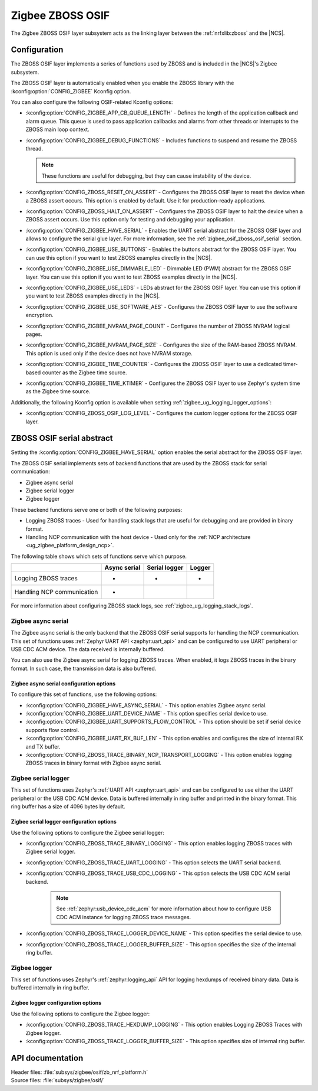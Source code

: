﻿.. _lib_zigbee_osif:

Zigbee ZBOSS OSIF
#################

The Zigbee ZBOSS OSIF layer subsystem acts as the linking layer between the :ref:`nrfxlib:zboss` and the |NCS|.

.. _zigbee_osif_configuration:

Configuration
*************

The ZBOSS OSIF layer implements a series of functions used by ZBOSS and is included in the |NCS|'s Zigbee subsystem.

The ZBOSS OSIF layer is automatically enabled when you enable the ZBOSS library with the :kconfig:option:`CONFIG_ZIGBEE` Kconfig option.

You can also configure the following OSIF-related Kconfig options:

* :kconfig:option:`CONFIG_ZIGBEE_APP_CB_QUEUE_LENGTH` - Defines the length of the application callback and alarm queue.
  This queue is used to pass application callbacks and alarms from other threads or interrupts to the ZBOSS main loop context.
* :kconfig:option:`CONFIG_ZIGBEE_DEBUG_FUNCTIONS` - Includes functions to suspend and resume the ZBOSS thread.

  .. note::
      These functions are useful for debugging, but they can cause instability of the device.

* :kconfig:option:`CONFIG_ZBOSS_RESET_ON_ASSERT` - Configures the ZBOSS OSIF layer to reset the device when a ZBOSS assert occurs.
  This option is enabled by default.
  Use it for production-ready applications.
* :kconfig:option:`CONFIG_ZBOSS_HALT_ON_ASSERT` - Configures the ZBOSS OSIF layer to halt the device when a ZBOSS assert occurs.
  Use this option only for testing and debugging your application.
* :kconfig:option:`CONFIG_ZIGBEE_HAVE_SERIAL` - Enables the UART serial abstract for the ZBOSS OSIF layer and allows to configure the serial glue layer.
  For more information, see the :ref:`zigbee_osif_zboss_osif_serial` section.
* :kconfig:option:`CONFIG_ZIGBEE_USE_BUTTONS` - Enables the buttons abstract for the ZBOSS OSIF layer.
  You can use this option if you want to test ZBOSS examples directly in the |NCS|.
* :kconfig:option:`CONFIG_ZIGBEE_USE_DIMMABLE_LED` - Dimmable LED (PWM) abstract for the ZBOSS OSIF layer.
  You can use this option if you want to test ZBOSS examples directly in the |NCS|.
* :kconfig:option:`CONFIG_ZIGBEE_USE_LEDS` - LEDs abstract for the ZBOSS OSIF layer.
  You can use this option if you want to test ZBOSS examples directly in the |NCS|.
* :kconfig:option:`CONFIG_ZIGBEE_USE_SOFTWARE_AES` - Configures the ZBOSS OSIF layer to use the software encryption.
* :kconfig:option:`CONFIG_ZIGBEE_NVRAM_PAGE_COUNT` - Configures the number of ZBOSS NVRAM logical pages.
* :kconfig:option:`CONFIG_ZIGBEE_NVRAM_PAGE_SIZE` - Configures the size of the RAM-based ZBOSS NVRAM.
  This option is used only if the device does not have NVRAM storage.
* :kconfig:option:`CONFIG_ZIGBEE_TIME_COUNTER` - Configures the ZBOSS OSIF layer to use a dedicated timer-based counter as the Zigbee time source.
* :kconfig:option:`CONFIG_ZIGBEE_TIME_KTIMER` - Configures the ZBOSS OSIF layer to use Zephyr's system time as the Zigbee time source.

Additionally, the following Kconfig option is available when setting :ref:`zigbee_ug_logging_logger_options`:

* :kconfig:option:`CONFIG_ZBOSS_OSIF_LOG_LEVEL` - Configures the custom logger options for the ZBOSS OSIF layer.

.. _zigbee_osif_zboss_osif_serial:

ZBOSS OSIF serial abstract
**************************

Setting the :kconfig:option:`CONFIG_ZIGBEE_HAVE_SERIAL` option enables the serial abstract for the ZBOSS OSIF layer.

The ZBOSS OSIF serial implements sets of backend functions that are used by the ZBOSS stack for serial communication:

* Zigbee async serial
* Zigbee serial logger
* Zigbee logger

These backend functions serve one or both of the following purposes:

* Logging ZBOSS traces - Used for handling stack logs that are useful for debugging and are provided in binary format.
* Handling NCP communication with the host device - Used only for the :ref:`NCP architecture <ug_zigbee_platform_design_ncp>`.

The following table shows which sets of functions serve which purpose.

.. _osif_table:

+----------------------------+---------------+---------------+----------+
|                            | Async serial  | Serial logger | Logger   |
+============================+===============+===============+==========+
| Logging ZBOSS traces       | -             | -             | -        |
+----------------------------+---------------+---------------+----------+
| Handling NCP communication | -             |               |          |
+----------------------------+---------------+---------------+----------+

For more information about configuring ZBOSS stack logs, see :ref:`zigbee_ug_logging_stack_logs`.

.. _zigbee_osif_zigbee_async_serial:

Zigbee async serial
===================

The Zigbee async serial is the only backend that the ZBOSS OSIF serial supports for handling the NCP communication.
This set of functions uses :ref:`Zephyr UART API <zephyr:uart_api>` and can be configured to use UART peripheral or USB CDC ACM device.
The data received is internally buffered.

You can also use the Zigbee async serial for logging ZBOSS traces.
When enabled, it logs ZBOSS traces in the binary format.
In such case, the transmission data is also buffered.

Zigbee async serial configuration options
-----------------------------------------

To configure this set of functions, use the following options:

* :kconfig:option:`CONFIG_ZIGBEE_HAVE_ASYNC_SERIAL` - This option enables Zigbee async serial.
* :kconfig:option:`CONFIG_ZIGBEE_UART_DEVICE_NAME` - This option specifies serial device to use.
* :kconfig:option:`CONFIG_ZIGBEE_UART_SUPPORTS_FLOW_CONTROL` - This option should be set if serial device supports flow control.
* :kconfig:option:`CONFIG_ZIGBEE_UART_RX_BUF_LEN` - This option enables and configures the size of internal RX and TX buffer.
* :kconfig:option:`CONFIG_ZBOSS_TRACE_BINARY_NCP_TRANSPORT_LOGGING` - This option enables logging ZBOSS traces in binary format with Zigbee async serial.

Zigbee serial logger
====================

This set of functions uses Zephyr's :ref:`UART API <zephyr:uart_api>` and can be configured to use either the UART peripheral or the USB CDC ACM device.
Data is buffered internally in ring buffer and printed in the binary format.
This ring buffer has a size of 4096 bytes by default.

Zigbee serial logger configuration options
------------------------------------------

Use the following options to configure the Zigbee serial logger:

* :kconfig:option:`CONFIG_ZBOSS_TRACE_BINARY_LOGGING` - This option enables logging ZBOSS traces with Zigbee serial logger.
* :kconfig:option:`CONFIG_ZBOSS_TRACE_UART_LOGGING` - This option selects the UART serial backend.
* :kconfig:option:`CONFIG_ZBOSS_TRACE_USB_CDC_LOGGING` - This option selects the USB CDC ACM serial backend.

   .. note::
      See :ref:`zephyr:usb_device_cdc_acm` for more information about how to configure USB CDC ACM instance for logging ZBOSS trace messages.

* :kconfig:option:`CONFIG_ZBOSS_TRACE_LOGGER_DEVICE_NAME` - This option specifies the serial device to use.
* :kconfig:option:`CONFIG_ZBOSS_TRACE_LOGGER_BUFFER_SIZE` - This option specifies the size of the internal ring buffer.

Zigbee logger
=============

This set of functions uses Zephyr's :ref:`zephyr:logging_api` API for logging hexdumps of received binary data.
Data is buffered internally in ring buffer.

Zigbee logger configuration options
-----------------------------------

Use the following options to configure the Zigbee logger:

* :kconfig:option:`CONFIG_ZBOSS_TRACE_HEXDUMP_LOGGING` - This option enables Logging ZBOSS Traces with Zigbee logger.
* :kconfig:option:`CONFIG_ZBOSS_TRACE_LOGGER_BUFFER_SIZE` - This option specifies size of internal ring buffer.

API documentation
*****************

| Header files: :file:`subsys/zigbee/osif/zb_nrf_platform.h`
| Source files: :file:`subsys/zigbee/osif/`

.. doxygengroup:: zigbee_zboss_osif
   :project: nrf
   :members:

